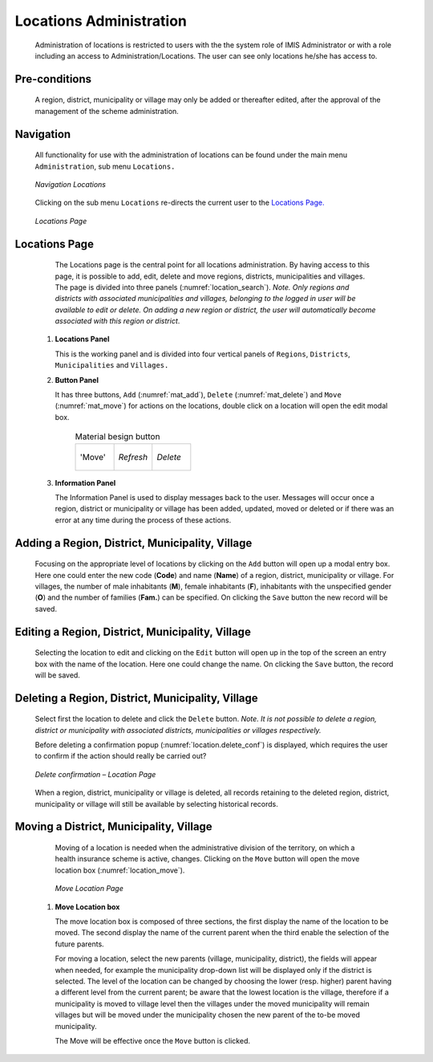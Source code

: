Locations Administration
^^^^^^^^^^^^^^^^^^^^^^^^

  Administration of locations is restricted to users with the the system role of IMIS Administrator or with a role including an access to Administration/Locations. The user can see only locations he/she has access to.

Pre-conditions
""""""""""""""

  A region, district, municipality or village may only be added or thereafter edited, after the approval of the management of the scheme administration.

Navigation
""""""""""

  All functionality for use with the administration of locations can be found under the main menu ``Administration``, sub menu ``Locations.``

  .. _location_menu:
  .. figure:: /img/user_manual/location.menu.png
    :align: center

    `Navigation Locations`

  Clicking on the sub menu ``Locations`` re-directs the current user to the `Locations Page. <#locations-page>`__

  .. _location_search:
  .. figure:: /img/user_manual/location.search.png
    :align: center

    `Locations Page`

Locations Page
""""""""""""""

  The Locations page is the central point for all locations administration. By having access to this page, it is possible to add, edit, delete and move regions, districts, municipalities and villages. The page is divided into three panels (:numref:`location_search`). *Note. Only regions and districts with associated municipalities and villages, belonging to the logged in user will be available to edit or delete. On adding a new region or district, the user will automatically become associated with this region or district*.


 #. **Locations Panel**

    This is the working panel and is divided into four vertical panels of ``Regions``, ``Districts``, ``Municipalities`` and ``Villages.``

 #. **Button Panel**

    It has three buttons, ``Add`` (:numref:`mat_add`), ``Delete`` (:numref:`mat_delete`) and ``Move`` (:numref:`mat_move`) for actions on the locations, double click on a location will open the edit modal box.

      .. _cal_picker:
      .. list-table:: Material besign button
        :widths: 1 1 1

        * - .. _mat_move:
            .. figure:: /img/user_manual/mat.move.png
              :align: center

              'Move'
          - .. _mat_refresh:
            .. figure:: /img/user_manual/mat.refresh.png
              :align: center

              `Refresh`
          - .. _mat_delete:
            .. figure:: /img/user_manual/mat.delete.png
              :align: center

              `Delete`     

 #. **Information Panel**

    The Information Panel is used to display messages back to the user. Messages will occur once a region, district or municipality or village has been added, updated, moved or deleted or if there was an error at any time during the process of these actions.


Adding a Region, District, Municipality, Village
""""""""""""""""""""""""""""""""""""""""""""""""

  Focusing on the appropriate level of locations by clicking on the ``Add`` button will open up a modal entry box. Here one could enter the new code (**Code**) and name (**Name**) of a region, district, municipality or village. For villages, the number of male inhabitants (**M**), female inhabitants (**F**), inhabitants with the unspecified gender (**O**) and the number of families (**Fam.**) can be specified. On clicking the ``Save`` button the new record will be saved.

Editing a Region, District, Municipality, Village
"""""""""""""""""""""""""""""""""""""""""""""""""

  Selecting the location to edit and clicking on the ``Edit`` button will open up in the top of the screen an entry box with the name of the location. Here one could change the name. On clicking the ``Save`` button, the record will be saved.

Deleting a Region, District, Municipality, Village
""""""""""""""""""""""""""""""""""""""""""""""""""

  Select first the location to delete and click the ``Delete`` button. *Note. It is not possible to delete a region, district or municipality with associated districts, municipalities or villages respectively.*

  Before deleting a confirmation popup (:numref:`location.delete_conf`) is displayed, which requires the user to confirm if the action should really be carried out?

  .. _location.delete_conf:
  .. figure:: /img/user_manual/location.delete_conf.png
    :align: center

    `Delete confirmation – Location Page`

  When a region, district, municipality or village is deleted, all records retaining to the deleted region, district, municipality or village will still be available by selecting historical records.

Moving a District, Municipality, Village
""""""""""""""""""""""""""""""""""""""""

  Moving of a location is needed when the administrative division of the territory, on which a health insurance scheme is active, changes. Clicking on the ``Move`` button will open the move location box (:numref:`location_move`).

  .. _location_move:
  .. figure:: /img/user_manual/location.move.png
    :align: center

    `Move Location Page`


 #. **Move Location box**

    The move location box is composed of three sections, the first display the name of the location to be moved. The second display the name of the current parent when the third enable the selection of the future parents.

    For moving a location, select the new parents (village, municipality, district), the fields will appear when needed, for example the municipality drop-down list will be displayed only if the district is selected. The level of the location can be changed by choosing the lower (resp. higher) parent having a different level from the current parent; be aware that the lowest location is the village, therefore if a municipality is moved to village level then the villages under the moved municipality will remain villages but will be moved under the municipality chosen the new parent of the to-be moved municipality.

    The Move will be effective once the ``Move`` button is clicked.




